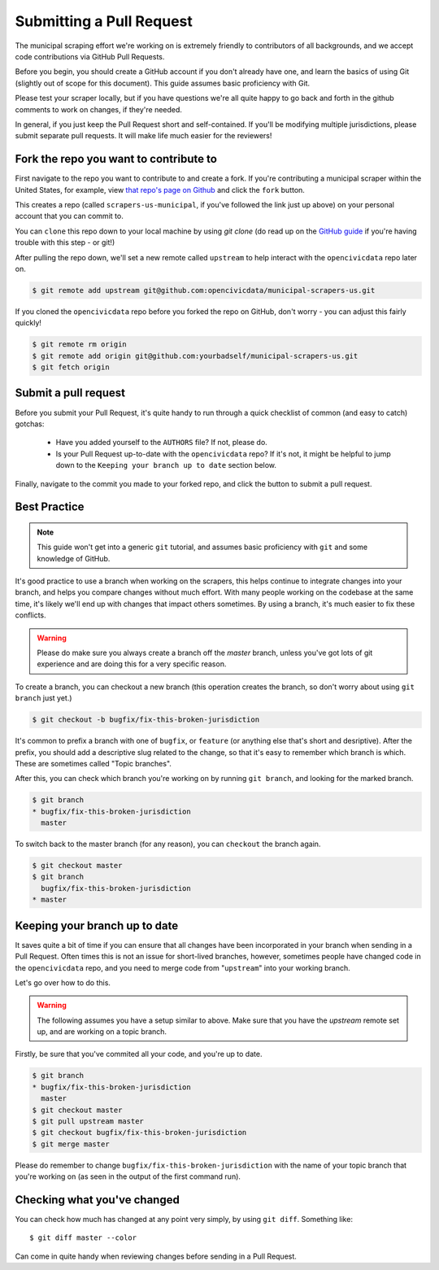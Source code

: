 
.. _pull_request:

Submitting a Pull Request
=====================================

The municipal scraping effort we're working on is extremely friendly to contributors of all backgrounds, and we accept code contributions via GitHub Pull Requests.

Before you begin, you should create a GitHub account if you don't already have one, and learn the basics of using Git (slightly out of scope for this document). This guide assumes basic proficiency with Git.

Please test your scraper locally, but if you have questions we're all quite happy to go back and forth in the github comments to work on changes, if they're needed.

In general, if you just keep the Pull Request short and self-contained. If you'll be modifying multiple jurisdictions, please submit separate pull requests. It will make life much easier for the reviewers!


Fork the repo you want to contribute to
---------------------------------------------

First navigate to the repo you want to contribute to and create a fork. If you're contributing a municipal scraper within the United States, for example, view `that repo's page on Github <https://github.com/opencivicdata/scrapers-us-municipal>`_ and click the ``fork`` button.

This creates a repo (called ``scrapers-us-municipal``, if you've followed the link just up above) on your personal account that you can commit to.

You can ``clone`` this repo down to your local machine by using `git clone` (do read up on the `GitHub guide <https://help.github.com/articles/fork-a-repo#step-2-clone-your-fork>`_ if you're having trouble with this step - or git!)

After pulling the repo down, we'll set a new remote called ``upstream`` to help interact with the ``opencivicdata`` repo later on.

.. code-block:: bash

    $ git remote add upstream git@github.com:opencivicdata/municipal-scrapers-us.git

If you cloned the ``opencivicdata`` repo before you forked the repo on GitHub, don't worry - you can adjust this fairly quickly!

.. code-block:: bash

    $ git remote rm origin
    $ git remote add origin git@github.com:yourbadself/municipal-scrapers-us.git
    $ git fetch origin

.. seealso::

  Github's docs on forking a repo:
    `https://help.github.com/articles/fork-a-repo <https://help.github.com/articles/fork-a-repo>`_

Submit a pull request
--------------------------------------

Before you submit your Pull Request, it's quite handy to run through a quick checklist of common (and easy to catch) gotchas:

  * Have you added yourself to the ``AUTHORS`` file? If not, please do.
  * Is your Pull Request up-to-date with the ``opencivicdata`` repo? If it's not, it might be helpful to jump down to the
    ``Keeping your branch up to date`` section below.

Finally, navigate to the commit you made to your forked repo, and click the button to submit a pull request.

.. seealso::

  Github's docs on using pull request:
    `https://help.github.com/articles/fork-a-repo <https://help.github.com/articles/fork-a-repo>`_


Best Practice
-------------

.. note::
    This guide won't get into a generic ``git`` tutorial, and assumes basic proficiency with ``git`` and some knowledge of GitHub.

It's good practice to use a branch when working on the scrapers, this helps continue to integrate changes into your branch, and helps you compare changes without much effort. With many people working on the codebase at the same time,
it's likely we'll end up with changes that impact others sometimes. By using a branch, it's much easier to fix these conflicts.

.. warning::
    Please do make sure you always create a branch off the *master* branch, unless you've got lots of git experience and are doing this for a very specific reason.

To create a branch, you can checkout a new branch (this operation creates the branch, so don't worry about using ``git branch`` just yet.)

.. code-block:: bash

    $ git checkout -b bugfix/fix-this-broken-jurisdiction

It's common to prefix a branch with one of ``bugfix``, or ``feature`` (or anything else that's short and desriptive). After the prefix, you should add a descriptive slug related to the change, so that it's easy to remember which branch is which. These are sometimes called "Topic branches".

After this, you can check which branch you're working on by running ``git branch``, and looking for the marked branch.

.. code-block:: bash

    $ git branch
    * bugfix/fix-this-broken-jurisdiction
      master

To switch back to the master branch (for any reason), you can ``checkout`` the branch again.

.. code-block:: bash

    $ git checkout master
    $ git branch
      bugfix/fix-this-broken-jurisdiction
    * master

Keeping your branch up to date
------------------------------

It saves quite a bit of time if you can ensure that all changes have been incorporated in your branch when sending in a Pull Request. Often times this is not an issue for short-lived branches, however, sometimes people have changed code in the ``opencivicdata`` repo, and you need to merge code from "``upstream``" into your working branch.

Let's go over how to do this.

.. warning::
    The following assumes you have a setup similar to above. Make sure that you have the `upstream` remote set up, and are working on a topic branch.

Firstly, be sure that you've commited all your code, and you're up to date.

.. code-block:: bash

    $ git branch
    * bugfix/fix-this-broken-jurisdiction
      master
    $ git checkout master
    $ git pull upstream master
    $ git checkout bugfix/fix-this-broken-jurisdiction
    $ git merge master

Please do remember to change ``bugfix/fix-this-broken-jurisdiction`` with the name of your topic branch that you're working on (as seen in the output of the first command run).

Checking what you've changed
----------------------------

You can check how much has changed at any point very simply, by using
``git diff``. Something like::

    $ git diff master --color

Can come in quite handy when reviewing changes before sending in a Pull Request.
